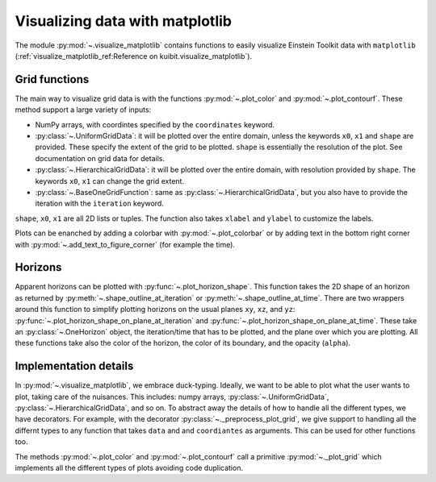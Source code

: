 Visualizing data with matplotlib
================================

The module :py:mod:`~.visualize_matplotlib` contains functions to easily
visualize Einstein Toolkit data with ``matplotlib``
(:ref:`visualize_matplotlib_ref:Reference on kuibit.visualize_matplotlib`).

Grid functions
--------------

The main way to visualize grid data is with the functions :py:mod:`~.plot_color`
and :py:mod:`~.plot_contourf`. These method support a large variety of inputs:

- NumPy arrays, with coordintes specified by the ``coordinates`` keyword.
- :py:class:`~.UniformGridData`: it will be plotted over the entire domain,
  unless the keywords ``x0``, ``x1`` and ``shape`` are provided. These
  specify the extent of the grid to be plotted. ``shape`` is essentially the
  resolution of the plot. See documentation on grid data for details.
- :py:class:`~.HierarchicalGridData`: it will be plotted over the entire domain,
  with resolution provided by ``shape``. The keywords ``x0``, ``x1`` can change
  the grid extent.
- :py:class:`~.BaseOneGridFunction`: same as :py:class:`~.HierarchicalGridData`,
  but you also have to provide the iteration with the ``iteration`` keyword.

``shape``, ``x0``, ``x1`` are all 2D lists or tuples. The function also takes
``xlabel`` and ``ylabel`` to customize the labels.

Plots can be enanched by adding a colorbar with :py:mod:`~.plot_colorbar` or by
adding text in the bottom right corner with
:py:mod:`~.add_text_to_figure_corner` (for example the time).

Horizons
--------------

Apparent horizons can be plotted with :py:func:`~.plot_horizon_shape`. This
function takes the 2D shape of an horizon as returned by
:py:meth:`~.shape_outline_at_iteration` or :py:meth:`~.shape_outline_at_time`.
There are two wrappers around this function to simplify plotting horizons on the
usual planes ``xy``, ``xz``, and ``yz``:
:py:func:`~.plot_horizon_shape_on_plane_at_iteration` and
:py:func:`~.plot_horizon_shape_on_plane_at_time`. These take an
:py:class:`~.OneHorizon` object, the iteration/time that has to be plotted, and
the plane over which you are plotting. All these functions take also the color
of the horizon, the color of its boundary, and the opacity (``alpha``).


Implementation details
----------------------

In :py:mod:`~.visualize_matplotlib`, we embrace duck-typing. Ideally, we want to
be able to plot what the user wants to plot, taking care of the nuisances. This
includes: numpy arrays, :py:class:`~.UniformGridData`,
:py:class:`~.HierarchicalGridData`, and so on. To abstract away the details of
how to handle all the different types, we have decorators. For example, with the
decorator :py:class:`~._preprocess_plot_grid`, we give support to handling all
the differnt types to any function that takes ``data`` and and ``coordiantes``
as arguments. This can be used for other functions too.

The methods :py:mod:`~.plot_color` and :py:mod:`~.plot_contourf` call a
primitive :py:mod:`~._plot_grid` which implements all the different types of
plots avoiding code duplication.
